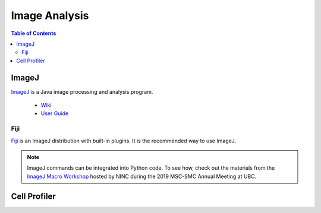 ##############
Image Analysis
############## 

.. contents:: Table of Contents
	:depth: 3
	
******
ImageJ
******

`ImageJ <https://imagej.nih.gov/ij/>`_ is a Java image processing and analysis program.

	- `Wiki <https://imagej.net/Welcome>`_
	- `User Guide <https://imagej.nih.gov/ij/docs/guide/146.html>`_
	
Fiji
====

`Fiji <https://fiji.sc/>`_ is an ImageJ distribution with built-in plugins. It is the 
recommended way to use ImageJ.

.. note::
	ImageJ commands can be integrated into Python code. To see how, check out the materials from the `ImageJ Macro Workshop <https://github.com/NINC-UBC/MSC2019-ImageJ>`_ 
	hosted by NINC during the 2019 MSC-SMC Annual Meeting at UBC. 
	

*************
Cell Profiler
*************
